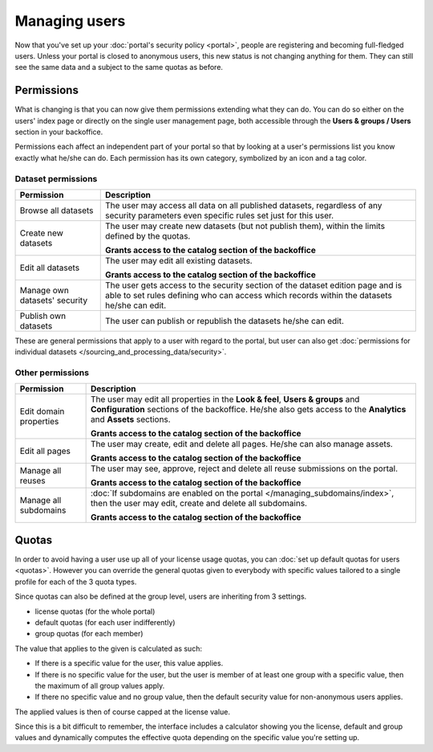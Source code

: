 Managing users
==============

Now that you've set up your :doc:`portal's security policy <portal>`, people are registering and becoming full-fledged
users. Unless your portal is closed to anonymous users, this new status is not changing anything for them. They can
still see the same data and a subject to the same quotas as before.

Permissions
-----------

What is changing is that you can now give them permissions extending what they can do. You can do so either on the
users' index page or directly on the single user management page, both accessible through the
**Users & groups / Users** section in your backoffice.

.. ifconfig:: language == 'en'

    .. image:: users__index--en.png
        :alt: The list of your portal's users

.. ifconfig:: language == 'fr'

    .. image:: users__index--fr.png
        :alt: The list of your portal's users

Permissions each affect an independent part of your portal so that by looking at a user's permissions list you know
exactly what he/she can do. Each permission has its own category, symbolized by an icon and a tag color.


.. ifconfig:: language == 'en'

    .. image:: users__permissions--en.png
        :alt: All available permissions, each with a category icon and color

.. ifconfig:: language == 'fr'

    .. image:: users__permissions--fr.png
        :alt: All available permissions, each with a category icon and color

Dataset permissions
~~~~~~~~~~~~~~~~~~~

.. list-table::
   :header-rows: 1

   * * Permission
     * Description
   * * Browse all datasets
     * The user may access all data on all published datasets, regardless of any security parameters even specific
       rules set just for this user.
   * * Create new datasets
     * The user may create new datasets (but not publish them), within the limits defined by the quotas.

       **Grants access to the catalog section of the backoffice**
   * * Edit all datasets
     * The user may edit all existing datasets.

       **Grants access to the catalog section of the backoffice**
   * * Manage own datasets' security
     * The user gets access to the security section of the dataset edition page and is able to set rules defining who
       can access which records within the datasets he/she can edit.
   * * Publish own datasets
     * The user can publish or republish the datasets he/she can edit.

These are general permissions that apply to a user with regard to the portal, but user can also get
:doc:`permissions for individual datasets </sourcing_and_processing_data/security>`.


Other permissions
~~~~~~~~~~~~~~~~~

.. list-table::
   :header-rows: 1

   * * Permission
     * Description
   * * Edit domain properties
     * The user may edit all properties in the **Look & feel**, **Users & groups** and **Configuration** sections of
       the backoffice. He/she also gets access to the **Analytics** and **Assets** sections.

       **Grants access to the catalog section of the backoffice**
   * * Edit all pages
     * The user may create, edit and delete all pages. He/she can also manage assets.

       **Grants access to the catalog section of the backoffice**
   * * Manage all reuses
     * The user may see, approve, reject and delete all reuse submissions on the portal.

       **Grants access to the catalog section of the backoffice**
   * * Manage all subdomains
     * :doc:`If subdomains are enabled on the portal </managing_subdomains/index>`, then the user may edit, create and
       delete all subdomains.

       **Grants access to the catalog section of the backoffice**

Quotas
------

In order to avoid having a user use up all of your license usage quotas, you can
:doc:`set up default quotas for users <quotas>`. However you can override the general quotas given to everybody with
specific values tailored to a single profile for each of the 3 quota types.

Since quotas can also be defined at the group level, users are inheriting from 3 settings.

* license quotas (for the whole portal)
* default quotas (for each user indifferently)
* group quotas (for each member)

The value that applies to the given is calculated as such:

* If there is a specific value for the user, this value applies.
* If there is no specific value for the user, but the user is member of at least one group with a specific value, then
  the maximum of all group values apply.
* If there no specific value and no group value, then the default security value for non-anonymous users applies.

The applied values is then of course capped at the license value.

Since this is a bit difficult to remember, the interface includes a calculator showing you the license, default and
group values and dynamically computes the effective quota depending on the specific value you're setting up.

.. ifconfig:: language == 'en'

    .. image:: users__quotas--en.png
        :alt: The override form for a quota

.. ifconfig:: language == 'fr'

    .. image:: users__quotas--fr.png
        :alt: The override form for a quota




